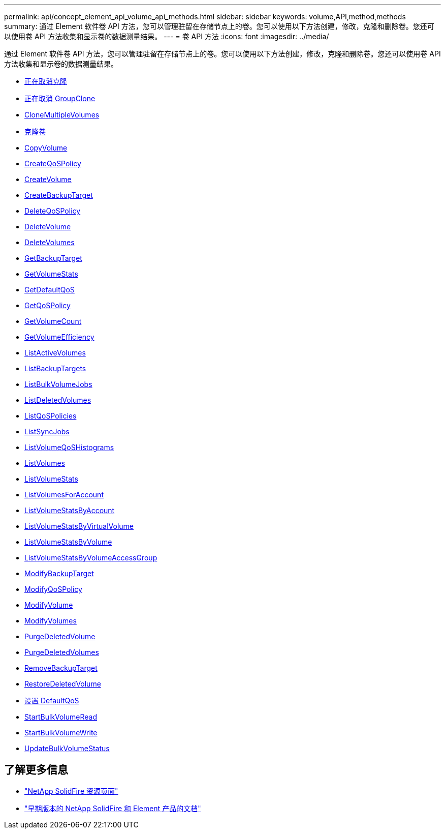 ---
permalink: api/concept_element_api_volume_api_methods.html 
sidebar: sidebar 
keywords: volume,API,method,methods 
summary: 通过 Element 软件卷 API 方法，您可以管理驻留在存储节点上的卷。您可以使用以下方法创建，修改，克隆和删除卷。您还可以使用卷 API 方法收集和显示卷的数据测量结果。 
---
= 卷 API 方法
:icons: font
:imagesdir: ../media/


[role="lead"]
通过 Element 软件卷 API 方法，您可以管理驻留在存储节点上的卷。您可以使用以下方法创建，修改，克隆和删除卷。您还可以使用卷 API 方法收集和显示卷的数据测量结果。

* xref:reference_element_api_cancelclone.adoc[正在取消克隆]
* xref:reference_element_api_cancelgroupclone.adoc[正在取消 GroupClone]
* xref:reference_element_api_clonemultiplevolumes.adoc[CloneMultipleVolumes]
* xref:reference_element_api_clonevolume.adoc[克隆卷]
* xref:reference_element_api_copyvolume.adoc[CopyVolume]
* xref:reference_element_api_createqospolicy.adoc[CreateQoSPolicy]
* xref:reference_element_api_createvolume.adoc[CreateVolume]
* xref:reference_element_api_createbackuptarget.adoc[CreateBackupTarget]
* xref:reference_element_api_deleteqospolicy.adoc[DeleteQoSPolicy]
* xref:reference_element_api_deletevolume.adoc[DeleteVolume]
* xref:reference_element_api_deletevolumes.adoc[DeleteVolumes]
* xref:reference_element_api_getbackuptarget.adoc[GetBackupTarget]
* xref:reference_element_api_getvolumestats.adoc[GetVolumeStats]
* xref:reference_element_api_getdefaultqos.adoc[GetDefaultQoS]
* xref:reference_element_api_getqospolicy.adoc[GetQoSPolicy]
* xref:reference_element_api_getvolumecount.adoc[GetVolumeCount]
* xref:reference_element_api_getvolumeefficiency.adoc[GetVolumeEfficiency]
* xref:reference_element_api_listactivevolumes.adoc[ListActiveVolumes]
* xref:reference_element_api_listbackuptargets.adoc[ListBackupTargets]
* xref:reference_element_api_listbulkvolumejobs.adoc[ListBulkVolumeJobs]
* xref:reference_element_api_listdeletedvolumes.adoc[ListDeletedVolumes]
* xref:reference_element_api_listqospolicies.adoc[ListQoSPolicies]
* xref:reference_element_api_listsyncjobs.adoc[ListSyncJobs]
* xref:reference_element_api_listvolumeqoshistograms.adoc[ListVolumeQoSHistograms]
* xref:reference_element_api_listvolumes.adoc[ListVolumes]
* xref:reference_element_api_listvolumestats.adoc[ListVolumeStats]
* xref:reference_element_api_listvolumesforaccount.adoc[ListVolumesForAccount]
* xref:reference_element_api_listvolumestatsbyaccount.adoc[ListVolumeStatsByAccount]
* xref:reference_element_api_listvolumestatsbyvirtualvolume.adoc[ListVolumeStatsByVirtualVolume]
* xref:reference_element_api_listvolumestatsbyvolume.adoc[ListVolumeStatsByVolume]
* xref:reference_element_api_listvolumestatsbyvolumeaccessgroup.adoc[ListVolumeStatsByVolumeAccessGroup]
* xref:reference_element_api_modifybackuptarget.adoc[ModifyBackupTarget]
* xref:reference_element_api_modifyqospolicy.adoc[ModifyQoSPolicy]
* xref:reference_element_api_modifyvolume.adoc[ModifyVolume]
* xref:reference_element_api_modifyvolumes.adoc[ModifyVolumes]
* xref:reference_element_api_purgedeletedvolume.adoc[PurgeDeletedVolume]
* xref:reference_element_api_purgedeletedvolumes.adoc[PurgeDeletedVolumes]
* xref:reference_element_api_removebackuptarget.adoc[RemoveBackupTarget]
* xref:reference_element_api_restoredeletedvolume.adoc[RestoreDeletedVolume]
* xref:reference_element_api_setdefaultqos.adoc[设置 DefaultQoS]
* xref:reference_element_api_startbulkvolumeread.adoc[StartBulkVolumeRead]
* xref:reference_element_api_startbulkvolumewrite.adoc[StartBulkVolumeWrite]
* xref:reference_element_api_updatebulkvolumestatus.adoc[UpdateBulkVolumeStatus]




== 了解更多信息

* https://www.netapp.com/data-storage/solidfire/documentation/["NetApp SolidFire 资源页面"^]
* https://docs.netapp.com/sfe-122/topic/com.netapp.ndc.sfe-vers/GUID-B1944B0E-B335-4E0B-B9F1-E960BF32AE56.html["早期版本的 NetApp SolidFire 和 Element 产品的文档"^]

